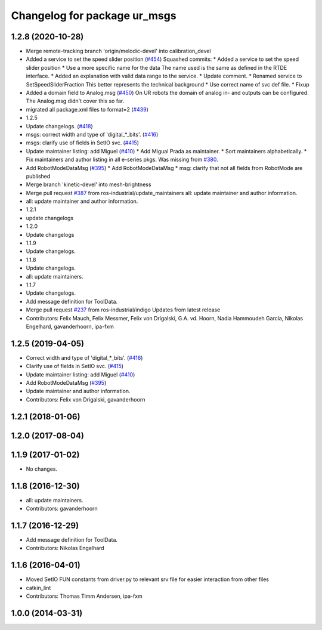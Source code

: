 ^^^^^^^^^^^^^^^^^^^^^^^^^^^^^
Changelog for package ur_msgs
^^^^^^^^^^^^^^^^^^^^^^^^^^^^^

1.2.8 (2020-10-28)
------------------
* Merge remote-tracking branch 'origin/melodic-devel' into calibration_devel
* Added a service to set the speed slider position (`#454 <https://github.com/davetcoleman/universal_robot/issues/454>`_)
  Squashed commits:
  * Added a service to set the speed slider position
  * Use a more specific name for the data
  The name used is the same as defined in the RTDE interface.
  * Added an explanation with valid data range to the service.
  * Update comment.
  * Renamed service to SetSpeedSliderFraction
  This better represents the technical background
  * Use correct name of svc def file.
  * Fixup
* Added a domain field to Analog.msg (`#450 <https://github.com/davetcoleman/universal_robot/issues/450>`_)
  On UR robots the domain of analog in- and outputs can be configured.
  The Analog.msg didn't cover this so far.
* migrated all package.xml files to format=2 (`#439 <https://github.com/davetcoleman/universal_robot/issues/439>`_)
* 1.2.5
* Update changelogs. (`#418 <https://github.com/davetcoleman/universal_robot/issues/418>`_)
* msgs: correct width and type of 'digital\_*_bits'. (`#416 <https://github.com/davetcoleman/universal_robot/issues/416>`_)
* msgs: clarify use of fields in SetIO svc. (`#415 <https://github.com/davetcoleman/universal_robot/issues/415>`_)
* Update maintainer listing: add Miguel (`#410 <https://github.com/davetcoleman/universal_robot/issues/410>`_)
  * Add Migual Prada as maintainer.
  * Sort maintainers alphabetically.
  * Fix maintainers and author listing in all e-series pkgs.
  Was missing from `#380 <https://github.com/davetcoleman/universal_robot/issues/380>`_.
* Add RobotModeDataMsg (`#395 <https://github.com/davetcoleman/universal_robot/issues/395>`_)
  * Add RobotModeDataMsg
  * msg: clarify that not all fields from RobotMode are published
* Merge branch 'kinetic-devel' into mesh-brightness
* Merge pull request `#387 <https://github.com/davetcoleman/universal_robot/issues/387>`_ from ros-industrial/update_maintainers
  all: update maintainer and author information.
* all: update maintainer and author information.
* 1.2.1
* update changelogs
* 1.2.0
* Update changelogs
* 1.1.9
* Update changelogs.
* 1.1.8
* Update changelogs.
* all: update maintainers.
* 1.1.7
* Update changelogs.
* Add message definition for ToolData.
* Merge pull request `#237 <https://github.com/davetcoleman/universal_robot/issues/237>`_ from ros-industrial/indigo
  Updates from latest release
* Contributors: Felix Mauch, Felix Messmer, Felix von Drigalski, G.A. vd. Hoorn, Nadia Hammoudeh García, Nikolas Engelhard, gavanderhoorn, ipa-fxm

1.2.5 (2019-04-05)
------------------
* Correct width and type of 'digital\_*_bits'. (`#416 <https://github.com/ros-industrial/universal_robot/issues/416>`_)
* Clarify use of fields in SetIO svc. (`#415 <https://github.com/ros-industrial/universal_robot/issues/415>`_)
* Update maintainer listing: add Miguel (`#410 <https://github.com/ros-industrial/universal_robot/issues/410>`_)
* Add RobotModeDataMsg (`#395 <https://github.com/ros-industrial/universal_robot/issues/395>`_)
* Update maintainer and author information.
* Contributors: Felix von Drigalski, gavanderhoorn

1.2.1 (2018-01-06)
------------------

1.2.0 (2017-08-04)
------------------

1.1.9 (2017-01-02)
------------------
* No changes.

1.1.8 (2016-12-30)
------------------
* all: update maintainers.
* Contributors: gavanderhoorn

1.1.7 (2016-12-29)
------------------
* Add message definition for ToolData.
* Contributors: Nikolas Engelhard

1.1.6 (2016-04-01)
------------------
* Moved SetIO FUN constants from driver.py to relevant srv file for easier interaction from other files
* catkin_lint
* Contributors: Thomas Timm Andersen, ipa-fxm

1.0.0 (2014-03-31)
------------------
